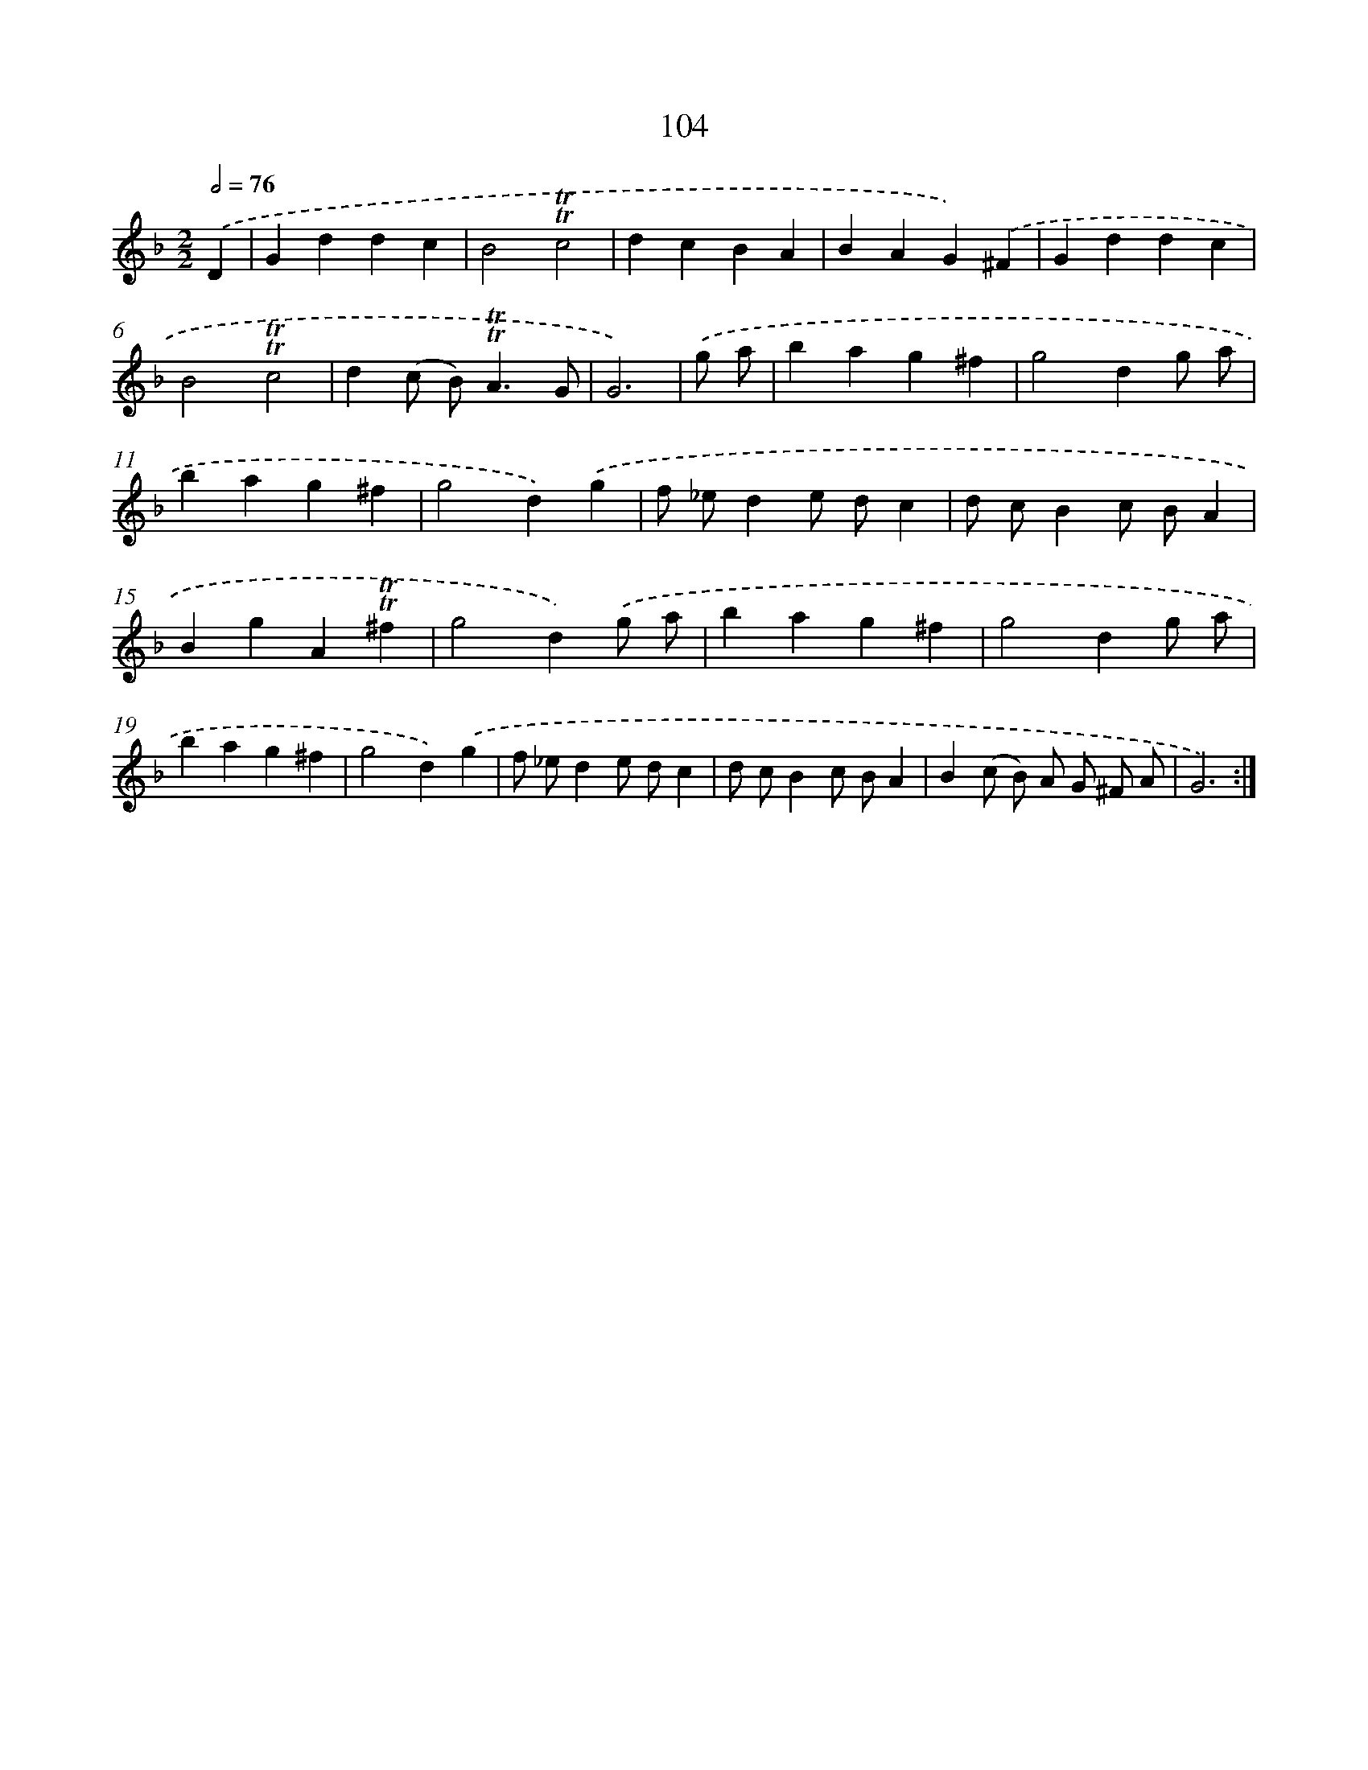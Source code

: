X: 15622
T: 104
%%abc-version 2.0
%%abcx-abcm2ps-target-version 5.9.1 (29 Sep 2008)
%%abc-creator hum2abc beta
%%abcx-conversion-date 2018/11/01 14:37:55
%%humdrum-veritas 2874633154
%%humdrum-veritas-data 666316330
%%continueall 1
%%barnumbers 0
L: 1/4
M: 2/2
Q: 1/2=76
K: F clef=treble
.('D [I:setbarnb 1]|
Gddc |
B2!trill!!trill!c2 |
dcBA |
BAG).('^F |
Gddc |
B2!trill!!trill!c2 |
d(c/ B<)!trill!!trill!AG/ |
G3) |
.('g/ a/ [I:setbarnb 9]|
bag^f |
g2dg/ a/ |
bag^f |
g2d).('g |
f/ _e/de/ d/c |
d/ c/Bc/ B/A |
BgA!trill!!trill!^f |
g2d).('g/ a/ |
bag^f |
g2dg/ a/ |
bag^f |
g2d).('g |
f/ _e/de/ d/c |
d/ c/Bc/ B/A |
B(c/ B/) A/ G/ ^F/ A/ |
G3) :|]
